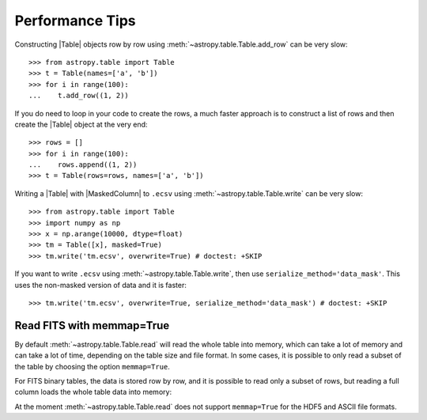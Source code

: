 .. note that if this is changed from the default approach of using an *include*
   (in index.rst) to a separate performance page, the header needs to be changed
   from === to ***, the filename extension needs to be changed from .inc.rst to
   .rst, and a link needs to be added in the subpackage toctree

.. _astropy-table-performance:

Performance Tips
================

Constructing |Table| objects row by row using
:meth:`~astropy.table.Table.add_row` can be very slow::

    >>> from astropy.table import Table
    >>> t = Table(names=['a', 'b'])
    >>> for i in range(100):
    ...    t.add_row((1, 2))

If you do need to loop in your code to create the rows, a much faster approach
is to construct a list of rows and then create the |Table| object at the very
end::

  >>> rows = []
  >>> for i in range(100):
  ...    rows.append((1, 2))
  >>> t = Table(rows=rows, names=['a', 'b'])

Writing a |Table| with |MaskedColumn| to ``.ecsv`` using
:meth:`~astropy.table.Table.write` can be very slow::

    >>> from astropy.table import Table
    >>> import numpy as np
    >>> x = np.arange(10000, dtype=float)
    >>> tm = Table([x], masked=True)
    >>> tm.write('tm.ecsv', overwrite=True) # doctest: +SKIP

If you want to write ``.ecsv`` using :meth:`~astropy.table.Table.write`,
then use ``serialize_method='data_mask'``.
This uses the non-masked version of data and it is faster::

    >>> tm.write('tm.ecsv', overwrite=True, serialize_method='data_mask') # doctest: +SKIP

Read FITS with memmap=True
--------------------------

By default :meth:`~astropy.table.Table.read` will read the whole table into
memory, which can take a lot of memory and can take a lot of time, depending on
the table size and file format. In some cases, it is possible to only read a
subset of the table by choosing the option ``memmap=True``.

For FITS binary tables, the data is stored row by row, and it is possible to
read only a subset of rows, but reading a full column loads the whole table data
into memory:

.. doctest-skip::

    >>> import numpy as np
    >>> from astropy.table import Table
    >>> tbl = Table({'a': np.arange(1e7),
    ...              'b': np.arange(1e7, dtype=float),
    ...              'c': np.arange(1e7, dtype=float)})
    >>> tbl.write('test.fits', overwrite=True)
    >>> table = Table.read('test.fits', memmap=True)  # Very fast, doesn't actually load data
    >>> table2 = tbl[:100]  # Fast, will read only first 100 rows
    >>> print(table2)  # Accessing column data triggers the read
     a    b    c
    ---- ---- ----
    0.0  0.0  0.0
    1.0  1.0  1.0
    2.0  2.0  2.0
    ...  ...  ...
    98.0 98.0 98.0
    99.0 99.0 99.0
    Length = 100 rows
    >>> col = table['my_column']  # Will load all table into memory

At the moment :meth:`~astropy.table.Table.read` does not support ``memmap=True``
for the HDF5 and ASCII file formats.
